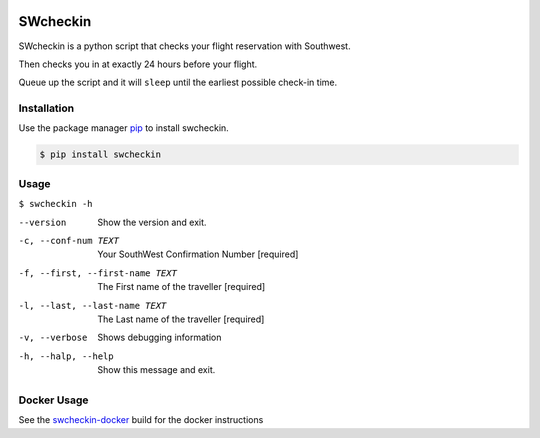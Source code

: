 |PyPI| |LIC|

.. DO-NOT-REMOVE-docs-badges-END

|Build Status| |RTD|

|Test Coverage| |CCMG|

SWcheckin
==========
.. DO-NOT-REMOVE-docs-intro-START

SWcheckin is a python script that checks your flight reservation with
Southwest.

Then checks you in at exactly 24 hours before your flight.

Queue up the script and it will ``sleep`` until the earliest possible
check-in time.

Installation
------------
Use the package manager `pip`_ to install swcheckin.

.. code:: sh

  $ pip install swcheckin

Usage
-----

``$ swcheckin -h``

--version                       Show the version and exit.
-c, --conf-num TEXT             Your SouthWest Confirmation Number  [required]
-f, --first, --first-name TEXT  The First name of the traveller  [required]
-l, --last, --last-name TEXT    The Last name of the traveller  [required]
-v, --verbose                   Shows debugging information
-h, --halp, --help              Show this message and exit.

Docker Usage
------------

See the `swcheckin-docker`_ build for the docker instructions

.. _swcheckin-docker: https://github.com/ShoGinn/swcheckin-docker/
.. _pip: https://pypi.python.org/pypi/pip

.. |Build Status| image:: https://img.shields.io/travis/com/ShoGinn/SouthwestCheckin.svg?label=Linux%20builds&logo=travis&logoColor=white
   :target: https://travis-ci.com/ShoGinn/SouthwestCheckin
   :alt: Travis buildstatus
.. |Test Coverage| image:: https://coveralls.io/repos/github/ShoGinn/SouthwestCheckin/badge.svg?branch=master
   :target: https://coveralls.io/github/ShoGinn/SouthwestCheckin?branch=master
   :alt: Coveralls Test Coverage
.. |PyPI| image:: https://img.shields.io/pypi/v/swcheckin.svg?logo=Python&logoColor=white
   :target: https://pypi.org/project/swcheckin
   :alt: swcheckin @ PyPI
.. |RTD| image:: https://img.shields.io/readthedocs/swcheckin/latest.svg?logo=Read%20The%20Docs&logoColor=white
   :target: https://swcheckin.readthedocs.io/en/latest/?badge=latest
   :alt: Documentation Status
.. |CCMG| image:: https://img.shields.io/codeclimate/maintainability/ShoGinn/SouthwestCheckin
   :target: https://codeclimate.com/github/ShoGinn/SouthwestCheckin
   :alt: Code Climate maintainability Grade
.. |LIC| image:: https://img.shields.io/github/license/ShoGinn/SouthwestCheckin?style=flat
   :target: https://choosealicense.com/licenses/gpl-3.0/
   :alt: GitHub

